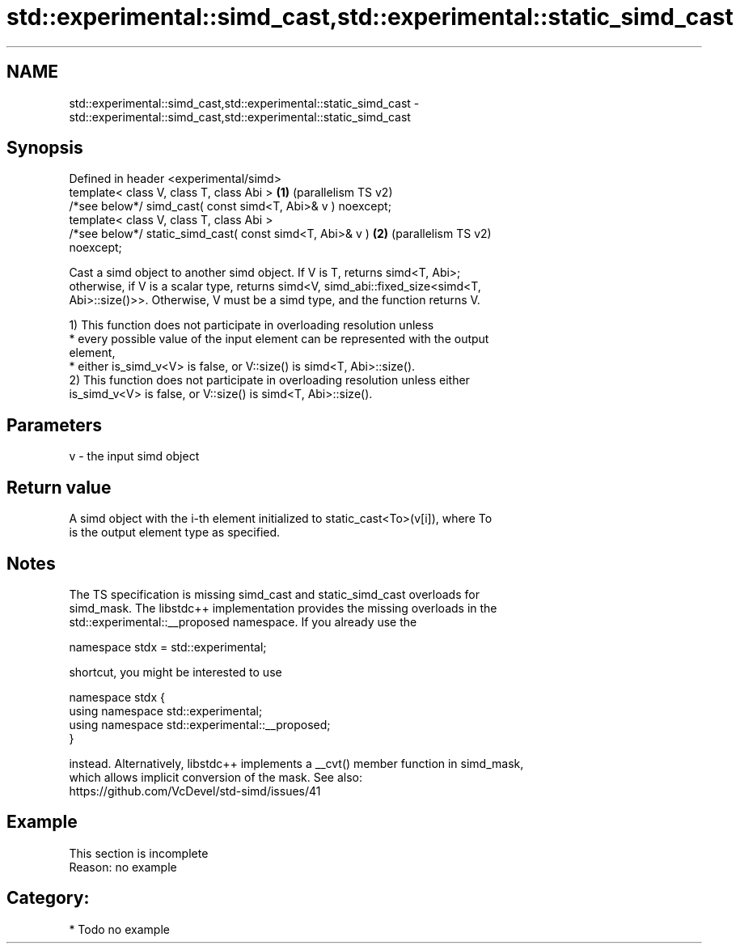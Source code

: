 .TH std::experimental::simd_cast,std::experimental::static_simd_cast 3 "2024.06.10" "http://cppreference.com" "C++ Standard Libary"
.SH NAME
std::experimental::simd_cast,std::experimental::static_simd_cast \- std::experimental::simd_cast,std::experimental::static_simd_cast

.SH Synopsis
   Defined in header <experimental/simd>
   template< class V, class T, class Abi >                      \fB(1)\fP (parallelism TS v2)
   /*see below*/ simd_cast( const simd<T, Abi>& v ) noexcept;
   template< class V, class T, class Abi >
   /*see below*/ static_simd_cast( const simd<T, Abi>& v )      \fB(2)\fP (parallelism TS v2)
   noexcept;

   Cast a simd object to another simd object. If V is T, returns simd<T, Abi>;
   otherwise, if V is a scalar type, returns simd<V, simd_abi::fixed_size<simd<T,
   Abi>::size()>>. Otherwise, V must be a simd type, and the function returns V.

   1) This function does not participate in overloading resolution unless
     * every possible value of the input element can be represented with the output
       element,
     * either is_simd_v<V> is false, or V::size() is simd<T, Abi>::size().
   2) This function does not participate in overloading resolution unless either
   is_simd_v<V> is false, or V::size() is simd<T, Abi>::size().

.SH Parameters

   v - the input simd object

.SH Return value

   A simd object with the i-th element initialized to static_cast<To>(v[i]), where To
   is the output element type as specified.

.SH Notes

   The TS specification is missing simd_cast and static_simd_cast overloads for
   simd_mask. The libstdc++ implementation provides the missing overloads in the
   std::experimental::__proposed namespace. If you already use the

 namespace stdx = std::experimental;

   shortcut, you might be interested to use

 namespace stdx {
   using namespace std::experimental;
   using namespace std::experimental::__proposed;
 }

   instead. Alternatively, libstdc++ implements a __cvt() member function in simd_mask,
   which allows implicit conversion of the mask. See also:
   https://github.com/VcDevel/std-simd/issues/41

.SH Example

    This section is incomplete
    Reason: no example

.SH Category:
     * Todo no example
